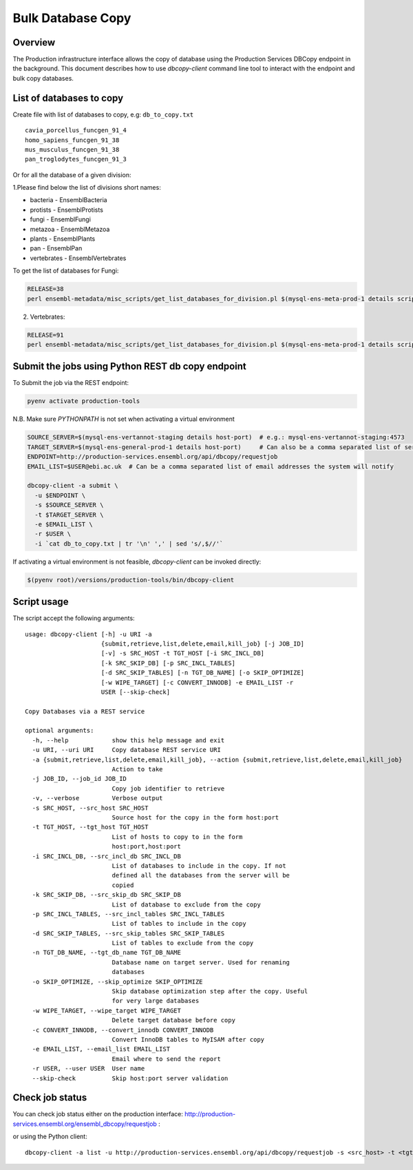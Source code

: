 ******************
Bulk Database Copy
******************

Overview
########

The Production infrastructure interface allows the copy of database using the Production Services DBCopy endpoint in the background.
This document describes how to use `dbcopy-client` command line tool to interact with the endpoint and bulk copy databases.

List of databases to copy
#########################

Create file with list of databases to copy, e.g: ``db_to_copy.txt``

::

  cavia_porcellus_funcgen_91_4
  homo_sapiens_funcgen_91_38
  mus_musculus_funcgen_91_38
  pan_troglodytes_funcgen_91_3

Or for all the database of a given division:

1.Please find below the list of divisions short names:

* bacteria - EnsemblBacteria
* protists - EnsemblProtists
* fungi	- EnsemblFungi
* metazoa - EnsemblMetazoa
* plants - EnsemblPlants
* pan - EnsemblPan
* vertebrates - EnsemblVertebrates

To get the list of databases for Fungi:

.. code-block:: bash

  RELEASE=38
  perl ensembl-metadata/misc_scripts/get_list_databases_for_division.pl $(mysql-ens-meta-prod-1 details script) -division fungi -release $RELEASE > fungi_db_to_copy.txt

2. Vertebrates:

.. code-block:: bash

  RELEASE=91
  perl ensembl-metadata/misc_scripts/get_list_databases_for_division.pl $(mysql-ens-meta-prod-1 details script) -division vertebrates -release $RELEASE > vertebrates_db_to_copy.txt


Submit the jobs using Python REST db copy endpoint
##################################################

To Submit the job via the REST endpoint:

.. code-block::

    pyenv activate production-tools

N.B. Make sure `PYTHONPATH` is not set when activating a virtual environment

.. code-block:: bash

  SOURCE_SERVER=$(mysql-ens-vertannot-staging details host-port)  # e.g.: mysql-ens-vertannot-staging:4573
  TARGET_SERVER=$(mysql-ens-general-prod-1 details host-port)     # Can also be a comma separated list of servers (host:port,host:port)
  ENDPOINT=http://production-services.ensembl.org/api/dbcopy/requestjob
  EMAIL_LIST=$USER@ebi.ac.uk  # Can be a comma separated list of email addresses the system will notify

  dbcopy-client -a submit \
    -u $ENDPOINT \
    -s $SOURCE_SERVER \
    -t $TARGET_SERVER \
    -e $EMAIL_LIST \
    -r $USER \
    -i `cat db_to_copy.txt | tr '\n' ',' | sed 's/,$//'`

If activating a virtual environment is not feasible, `dbcopy-client` can be invoked directly:

.. code-block::

   $(pyenv root)/versions/production-tools/bin/dbcopy-client


Script usage
############

The script accept the following arguments:

::

    usage: dbcopy-client [-h] -u URI -a
                         {submit,retrieve,list,delete,email,kill_job} [-j JOB_ID]
                         [-v] -s SRC_HOST -t TGT_HOST [-i SRC_INCL_DB]
                         [-k SRC_SKIP_DB] [-p SRC_INCL_TABLES]
                         [-d SRC_SKIP_TABLES] [-n TGT_DB_NAME] [-o SKIP_OPTIMIZE]
                         [-w WIPE_TARGET] [-c CONVERT_INNODB] -e EMAIL_LIST -r
                         USER [--skip-check]

    Copy Databases via a REST service

    optional arguments:
      -h, --help            show this help message and exit
      -u URI, --uri URI     Copy database REST service URI
      -a {submit,retrieve,list,delete,email,kill_job}, --action {submit,retrieve,list,delete,email,kill_job}
                            Action to take
      -j JOB_ID, --job_id JOB_ID
                            Copy job identifier to retrieve
      -v, --verbose         Verbose output
      -s SRC_HOST, --src_host SRC_HOST
                            Source host for the copy in the form host:port
      -t TGT_HOST, --tgt_host TGT_HOST
                            List of hosts to copy to in the form
                            host:port,host:port
      -i SRC_INCL_DB, --src_incl_db SRC_INCL_DB
                            List of databases to include in the copy. If not
                            defined all the databases from the server will be
                            copied
      -k SRC_SKIP_DB, --src_skip_db SRC_SKIP_DB
                            List of database to exclude from the copy
      -p SRC_INCL_TABLES, --src_incl_tables SRC_INCL_TABLES
                            List of tables to include in the copy
      -d SRC_SKIP_TABLES, --src_skip_tables SRC_SKIP_TABLES
                            List of tables to exclude from the copy
      -n TGT_DB_NAME, --tgt_db_name TGT_DB_NAME
                            Database name on target server. Used for renaming
                            databases
      -o SKIP_OPTIMIZE, --skip_optimize SKIP_OPTIMIZE
                            Skip database optimization step after the copy. Useful
                            for very large databases
      -w WIPE_TARGET, --wipe_target WIPE_TARGET
                            Delete target database before copy
      -c CONVERT_INNODB, --convert_innodb CONVERT_INNODB
                            Convert InnoDB tables to MyISAM after copy
      -e EMAIL_LIST, --email_list EMAIL_LIST
                            Email where to send the report
      -r USER, --user USER  User name
      --skip-check          Skip host:port server validation


Check job status
################

You can check job status either on the production interface: `<http://production-services.ensembl.org/ensembl_dbcopy/requestjob>`_ :

or using the Python client:

::

  dbcopy-client -a list -u http://production-services.ensembl.org/api/dbcopy/requestjob -s <src_host> -t <tgt_host> -e <email> -r <user>
